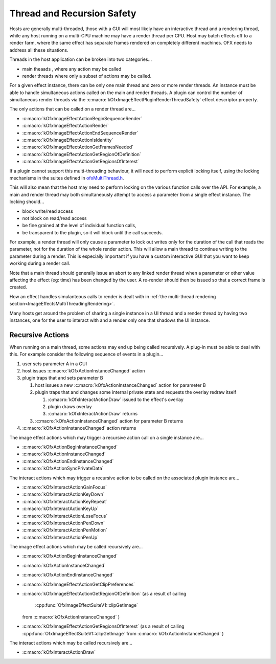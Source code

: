 .. _threadRecursionSafety:
Thread and Recursion Safety
===========================

Hosts are generally multi-threaded, those with a GUI will most likely
have an interactive thread and a rendering thread, while any host
running on a multi-CPU machine may have a render thread per CPU. Host
may batch effects off to a render farm, where the same effect has
separate frames rendered on completely different machines. OFX needs to
address all these situations.

Threads in the host application can be broken into two categories...

-  main theaads
   , where any action may be called
-  render threads
   where only a subset of actions may be called.

For a given effect instance, there can be only one main thread and zero
or more render threads. An instance must be able to handle simultaneous
actions called on the main and render threads. A plugin can control the
number of simultaneous render threads via the
:c:macro:`kOfxImageEffectPluginRenderThreadSafety`
effect descriptor property.

The only actions that can be called on a render thread are...

-  :c:macro:`kOfxImageEffectActionBeginSequenceRender`
-  :c:macro:`kOfxImageEffectActionRender`
-  :c:macro:`kOfxImageEffectActionEndSequenceRender`
-  :c:macro:`kOfxImageEffectActionIsIdentity`
-  :c:macro:`kOfxImageEffectActionGetFramesNeeded`
-  :c:macro:`kOfxImageEffectActionGetRegionOfDefinition`
-  :c:macro:`kOfxImageEffectActionGetRegionsOfInterest`

If a plugin cannot support this multi-threading behaviour, it will need
to perform explicit locking itself, using the locking mechanisms in the
suites defined in `ofxMultiThread.h <https://github.com/ofxa/openfx/blob/master/include/ofxMultiThread.h>`_.

This will also mean that the host may need to perform locking on the
various function calls over the API. For example, a main and render
thread may both simultaneously attempt to access a parameter from a
single effect instance. The locking should...

-  block write/read access
-  not block on read/read access
-  be fine grained at the level of individual function calls,
-  be transparent to the plugin, so it will block until the call
   succeeds.

For example, a render thread will only cause a parameter to lock out
writes only for the duration of the call that reads the parameter, not
for the duration of the whole render action. This will allow a main
thread to continue writing to the parameter during a render. This is
especially important if you have a custom interactive GUI that you want
to keep working during a render call.

Note that a main thread should generally issue an abort to any linked
render thread when a parameter or other value affecting the effect (eg:
time) has been changed by the user. A re-render should then be issued so
that a correct frame is created.

How an effect handles simulanteous calls to render is dealt with in
:ref:`the multi-thread rendering section<ImageEffectsMultiThreadingRendering>`.

Many hosts get around the problem of sharing a single instance in a UI
thread and a render thread by having two instances, one for the user to
interact with and a render only one that shadows the UI instance.

Recursive Actions
-----------------

When running on a main thread, some actions may end up being called
recursively. A plug-in must be able to deal with this. For example
consider the following sequence of events in a plugin...

1. user sets parameter A in a GUI
2. host issues
   :c:macro:`kOfxActionInstanceChanged`
   action
3. plugin traps that and sets parameter B

   1. host issues a new
      :c:macro:`kOfxActionInstanceChanged`
      action for parameter B
   2. plugin traps that and changes some internal private state and
      requests the overlay redraw itself

      1. :c:macro:`kOfxInteractActionDraw`
         issued to the effect's overlay
      2. plugin draws overlay
      3. :c:macro:`kOfxInteractActionDraw`
         returns

   3. :c:macro:`kOfxActionInstanceChanged`
      action for parameter B returns

4. :c:macro:`kOfxActionInstanceChanged`
   action returns

The image effect actions which may trigger a recursive action call on a
single instance are...

-  :c:macro:`kOfxActionBeginInstanceChanged`
-  :c:macro:`kOfxActionInstanceChanged`
-  :c:macro:`kOfxActionEndInstanceChanged`
-  :c:macro:`kOfxActionSyncPrivateData`

The interact actions which may trigger a recursive action to be called
on the associated plugin instance are...

-  :c:macro:`kOfxInteractActionGainFocus`
-  :c:macro:`kOfxInteractActionKeyDown`
-  :c:macro:`kOfxInteractActionKeyRepeat`
-  :c:macro:`kOfxInteractActionKeyUp`
-  :c:macro:`kOfxInteractActionLoseFocus`
-  :c:macro:`kOfxInteractActionPenDown`
-  :c:macro:`kOfxInteractActionPenMotion`
-  :c:macro:`kOfxInteractActionPenUp`

The image effect actions which may be called recursively are...

-  :c:macro:`kOfxActionBeginInstanceChanged`
-  :c:macro:`kOfxActionInstanceChanged`
-  :c:macro:`kOfxActionEndInstanceChanged`
-  :c:macro:`kOfxImageEffectActionGetClipPreferences`
-  :c:macro:`kOfxImageEffectActionGetRegionOfDefinition`
   (as a result of calling
    :cpp:func:`OfxImageEffectSuiteV1::clipGetImage`
   from
   :c:macro:`kOfxActionInstanceChanged`
   )
-  :c:macro:`kOfxImageEffectActionGetRegionsOfInterest`
   (as a result of calling
   :cpp:func:`OfxImageEffectSuiteV1::clipGetImage`
   from
   :c:macro:`kOfxActionInstanceChanged`
   )

The interact actions which may be called recursively are...

-  :c:macro:`kOfxInteractActionDraw`
